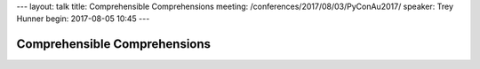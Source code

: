 ---
layout: talk
title: Comprehensible Comprehensions
meeting: /conferences/2017/08/03/PyConAu2017/
speaker: Trey Hunner
begin: 2017-08-05 10:45
---

Comprehensible Comprehensions
=============================
